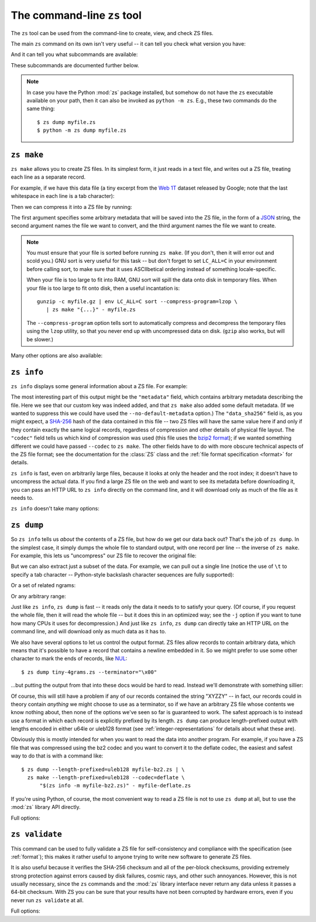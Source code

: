 The command-line ``zs`` tool
=============================

The ``zs`` tool can be used from the command-line to create, view,
and check ZS files.

The main ``zs`` command on its own isn't very useful -- it can tell
you check what version you have:

.. command-output:: zs --version

And it can tell you what subcommands are available:

.. command-output:: zs --help

These subcommands are documented further below.

.. note:: In case you have the Python :mod:`zs` package installed,
  but somehow do not have the ``zs`` executable available on your
  path, then it can also be invoked as ``python -m zs``. E.g., these
  two commands do the same thing::

      $ zs dump myfile.zs
      $ python -m zs dump myfile.zs

.. _zs make:

``zs make``
------------

``zs make`` allows you to create ZS files. In its simplest form, it
just reads in a text file, and writes out a ZS file, treating each
line as a separate record.

For example, if we have this data file (a tiny excerpt from the `Web
1T <http://catalog.ldc.upenn.edu/LDC2006T13>`_ dataset released by
Google; note that the last whitespace in each line is a tab
character):

.. command-output:: cat tiny-4grams.txt
   :cwd: example/scratch

Then we can compress it into a ZS file by running:

.. Note that if you change this command, then you should also update
   the copy of tiny-4grams.zs that is stored in the example/
   directory, so that the rest of the examples in the documentation
   will match:

.. command-output:: zs make '{"corpus": "doc-example"}' tiny-4grams.txt tiny-4grams.zs
   :cwd: example/scratch
   :shell:

The first argument specifies some arbitrary metadata that will be
saved into the ZS file, in the form of a `JSON <http://json.org>`_
string, the second argument names the file we want to convert, and the
third argument names the file we want to create.

.. note:: You must ensure that your file is sorted before running
   ``zs make``. (If you don't, then it will error out and scold you.)
   GNU sort is very useful for this task -- but don't forget to set
   ``LC_ALL=C`` in your environment before calling sort, to make sure
   that it uses ASCIIbetical ordering instead of something
   locale-specific.

   When your file is too large to fit into RAM, GNU sort will spill
   the data onto disk in temporary files. When your file is too large
   to fit onto disk, then a useful incantation is::

       gunzip -c myfile.gz | env LC_ALL=C sort --compress-program=lzop \
          | zs make "{...}" - myfile.zs

   The ``--compress-program`` option tells sort to automatically
   compress and decompress the temporary files using the ``lzop``
   utility, so that you never end up with uncompressed data on
   disk. (``gzip`` also works, but will be slower.)

Many other options are also available:

.. command-output:: zs make --help

.. _zs info:

``zs info``
------------

``zs info`` displays some general information about a ZS file. For example:

.. command-output:: zs info tiny-4grams.zs
   :cwd: example/

The most interesting part of this output might be the ``"metadata"``
field, which contains arbitrary metadata describing the file. Here we
see that our custom key was indeed added, and that ``zs make`` also
added some default metadata. (If we wanted to suppress this we could
have used the ``--no-default-metadata`` option.) The ``"data_sha256"``
field is, as you might expect, a `SHA-256
<https://en.wikipedia.org/wiki/SHA-256>`_ hash of the data contained
in this file -- two ZS files will have the same value here if and
only if they contain exactly the same logical records, regardless of
compression and other details of physical file layout. The ``"codec"``
field tells us which kind of compression was used (this file uses the
`bzip2 format <https://en.wikipedia.org/wiki/Bzip2>`_); if we wanted
something different we could have passed ``--codec`` to ``zs
make``. The other fields have to do with more obscure technical
aspects of the ZS file format; see the documentation for the
:class:`ZS` class and the :ref:`file format specification <format>`
for details.

``zs info`` is fast, even on arbitrarily large files, because it
looks at only the header and the root index; it doesn't have to
uncompress the actual data. If you find a large ZS file on the web
and want to see its metadata before downloading it, you can pass an
HTTP URL to ``zs info`` directly on the command line, and it will
download only as much of the file as it needs to.

``zs info`` doesn't take many options:

.. command-output:: zs info --help

.. _zs dump:

``zs dump``
------------

So ``zs info`` tells us *about* the contents of a ZS file, but how
do we get our data back out? That's the job of ``zs dump``.  In the
simplest case, it simply dumps the whole file to standard output, with
one record per line -- the inverse of ``zs make``. For example, this
lets us "uncompress" our ZS file to recover the original file:

.. command-output:: zs dump tiny-4grams.zs
   :cwd: example/

But we can also extract just a subset of the data. For example, we can
pull out a single line (notice the use of ``\t`` to specify a tab
character -- Python-style backslash character sequences are fully
supported):

.. command-output:: zs dump tiny-4grams.zs --prefix="not done extensive testing\t"
   :cwd: example/

Or a set of related ngrams:

.. command-output:: zs dump tiny-4grams.zs --prefix="not done extensive "
   :cwd: example/

Or any arbitrary range:

.. command-output:: zs dump tiny-4grams.zs --start="not done ext" --stop="not done fast"
   :cwd: example/

Just like ``zs info``, ``zs dump`` is fast -- it reads only the data
it needs to to satisfy your query. (Of course, if you request the
whole file, then it will read the whole file -- but it does this in an
optimized way; see the ``-j`` option if you want to tune how many CPUs
it uses for decompression.) And just like ``zs info``, ``zs dump``
can directly take an HTTP URL on the command line, and will download
only as much data as it has to.

We also have several options to let us control the output format. ZS
files allow records to contain arbitrary data, which means that it's
possible to have a record that contains a newline embedded in
it. So we might prefer to use some other character to mark the ends of
records, like `NUL <https://en.wikipedia.org/wiki/Null_character>`_::

$ zs dump tiny-4grams.zs --terminator="\x00"

...but putting the output from that into these docs would be hard to
read. Instead we'll demonstrate with something sillier:

.. command-output:: zs dump tiny-4grams.zs --terminator="XYZZY" --prefix="not done extensive "
   :cwd: example/

Of course, this will still have a problem if any of our records
contained the string "XYZZY" -- in fact, our records could in theory
contain *anything* we might choose to use as a terminator, so if we
have an arbitrary ZS file whose contents we know nothing about, then
none of the options we've seen so far is guaranteed to work. The
safest approach is to instead use a format in which each record is
explicitly prefixed by its length. ``zs dump`` can produce
length-prefixed output with lengths encoded in either u64le or uleb128
format (see :ref:`integer-representations` for details about what
these are).

.. command-output:: zs dump tiny-4grams.zs --prefix="not done extensive " --length-prefixed=u64le | hd
   :cwd: example/
   :shell:

Obviously this is mostly intended for when you want to read the data
into another program. For example, if you have a ZS file that was
compressed using the bz2 codec and you want to convert it to the
deflate codec, the easiest and safest way to do that is with a command
like::

    $ zs dump --length-prefixed=uleb128 myfile-bz2.zs | \
      zs make --length-prefixed=uleb128 --codec=deflate \
          "$(zs info -m myfile-bz2.zs)" - myfile-deflate.zs

If you're using Python, of course, the most convenient way to read a
ZS file is not to use ``zs dump`` at all, but to use the :mod:`zs`
library API directly.

Full options:

.. command-output:: zs dump --help

.. _zs validate:

``zs validate``
----------------

This command can be used to fully validate a ZS file for
self-consistency and compliance with the specification (see
:ref:`format`); this makes it rather useful to anyone trying to write
new software to generate ZS files.

It is also useful because it verifies the SHA-256 checksum and all of
the per-block checksums, providing extremely strong protection against
errors caused by disk failures, cosmic rays, and other such
annoyances. However, this is not usually necessary, since the ``zs``
commands and the :mod:`zs` library interface never return any data
unless it passes a 64-bit checksum. With ZS you can be sure that your
results have not been corrupted by hardware errors, even if you never
run ``zs validate`` at all.

Full options:

.. command-output:: zs validate --help

